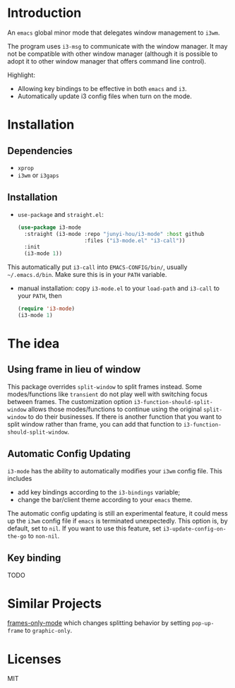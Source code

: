 * Introduction

An ~emacs~ global minor mode that delegates window management to ~i3wm~.

The program uses ~i3-msg~ to communicate with the window manager. It may not be compatible with other window manager (although it is possible to adopt it to other window manager that offers command line control).

Highlight:
- Allowing key bindings to be effective in both ~emacs~ and ~i3~.
- Automatically update i3 config files when turn on the mode. 

* Installation

** Dependencies
- ~xprop~
- ~i3wm~ or ~i3gaps~

** Installation

- ~use-package~ and ~straight.el~:
  #+begin_src emacs-lisp
    (use-package i3-mode
      :straight (i3-mode :repo "junyi-hou/i3-mode" :host github
                         :files ("i3-mode.el" "i3-call"))
      :init
      (i3-mode 1))
  #+end_src
This automatically put ~i3-call~ into ~EMACS-CONFIG/bin/~, usually ~~/.emacs.d/bin~. Make sure this is in your ~PATH~ variable.
- manual installation:
  copy ~i3-mode.el~ to your ~load-path~ and ~i3-call~ to your ~PATH~, then
  #+begin_src emacs-lisp
    (require 'i3-mode)
    (i3-mode 1)
  #+end_src

* The idea

** Using frame in lieu of window

This package overrides ~split-window~ to split frames instead. Some modes/functions like ~transient~ do not play well with switching focus between frames. The customization option ~i3-function-should-split-window~ allows those modes/functions to continue using the original ~split-window~ to do their businesses. If there is another function that you want to split window rather than frame, you can add that function to ~i3-function-should-split-window~.

** Automatic Config Updating

~i3-mode~ has the ability to automatically modifies your ~i3wm~ config file. This includes
- add key bindings according to the ~i3-bindings~ variable;
- change the bar/client theme according to your ~emacs~ theme.

The automatic config updating is still an experimental feature, it could mess up the ~i3wm~ config file if ~emacs~ is terminated unexpectedly. This option is, by default, set to ~nil~. If you want to use this feature, set ~i3-update-config-on-the-go~ to ~non-nil~.

** Key binding

TODO

# Window managers intercept key events before it can reach ~emacs~. To circumvent this issue, I use a simple shell script ~i3-call~. It first detect whether the focused x-window is an ~emacs~ window or not. If it is an ~emacs~ window, the key event is instead redirected to ~emacs~. For example, the following setting
# #+begin_src bash
# bindsym Control+l exec --no-startup-id i3-call focus right C-l
# bindsym Control+h exec --no-startup-id i3-call focus left C-h
# bindsym Control+k exec --no-startup-id i3-call focus up C-k
# bindsym Control+j exec --no-startup-id i3-call focus down C-j
# #+end_src
# instruct ~i3wm~ to use ~ctrl+[hjkl]~ when the focus window is not an ~emacs~ window.

# If the automatic config updating option is turned on, the customization option ~i3-binding~ allows one to add arbitrary key bindings that are effective in both ~emacs~ and ~i3wm~. An example that I use is
# #+begin_src emacs-lisp
#   (setq i3-bindings 
#         '((?\C-l . "focus right")
#           (?\C-h . "focus left")
#           (?\C-k . "focus up")
#           (?\C-j . "focus down")))
# #+end_src
# which uses ~ctrl+[hjkl]~ to move window focus in ~i3wm~.

* Similar Projects

[[https://github.com/davidshepherd7/frames-only-mode][frames-only-mode]] which changes splitting behavior by setting ~pop-up-frame~ to ~graphic-only~.


* Licenses

MIT
